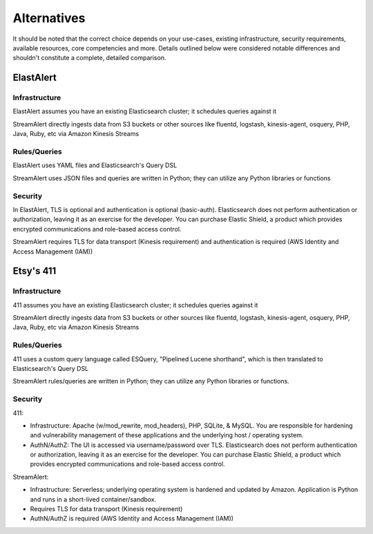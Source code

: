Alternatives
============

It should be noted that the correct choice depends on your use-cases, existing infrastructure, security requirements, available resources, core competencies and more. Details outlined below were considered notable differences and shouldn't constitute a complete, detailed comparison.


ElastAlert
----------

Infrastructure
~~~~~~~~~~~~~~

ElastAlert assumes you have an existing Elasticsearch cluster; it schedules queries against it

StreamAlert directly ingests data from S3 buckets or other sources like fluentd, logstash, kinesis-agent, osquery, PHP, Java, Ruby, etc via Amazon Kinesis Streams

Rules/Queries
~~~~~~~~~~~~~

ElastAlert uses YAML files and Elasticsearch's Query DSL

StreamAlert uses JSON files and queries are written in Python; they can utilize any Python libraries or functions

Security
~~~~~~~~

In ElastAlert, TLS is optional and authentication is optional (basic-auth). Elasticsearch does not perform authentication or authorization, leaving it as an exercise for the developer. You can purchase Elastic Shield, a product which provides encrypted communications and role-based access control.

StreamAlert requires TLS for data transport (Kinesis requirement) and authentication is required (AWS Identity and Access Management (IAM))

Etsy's 411
----------

Infrastructure
~~~~~~~~~~~~~~

411 assumes you have an existing Elasticsearch cluster; it schedules queries against it

StreamAlert directly ingests data from S3 buckets or other sources like fluentd, logstash, kinesis-agent, osquery, PHP, Java, Ruby, etc via Amazon Kinesis Streams

Rules/Queries
~~~~~~~~~~~~~

411 uses a custom query language called ESQuery, "Pipelined Lucene shorthand", which is then translated to Elasticsearch's Query DSL

StreamAlert rules/queries are written in Python; they can utilize any Python libraries or functions.

Security
~~~~~~~~

411:

* Infrastructure: Apache (w/mod_rewrite, mod_headers), PHP, SQLite, & MySQL. You are responsible for hardening and vulnerability management of these applications and the underlying host / operating system.

* AuthN/AuthZ: The UI is accessed via username/password over TLS. Elasticsearch does not perform authentication or authorization, leaving it as an exercise for the developer. You can purchase Elastic Shield, a product which provides encrypted communications and role-based access control.

StreamAlert:

* Infrastructure: Serverless; underlying operating system is hardened and updated by Amazon. Application is Python and runs in a short-lived container/sandbox.
* Requires TLS for data transport (Kinesis requirement)
* AuthN/AuthZ is required (AWS Identity and Access Management (IAM))
